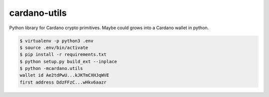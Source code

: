 cardano-utils
=============

Python library for Cardano crypto primitives. Maybe could grows into a Cardano wallet in python.

.. code-block:: shell

    $ virtualenv -p python3 .env
    $ source .env/bin/activate
    $ pip install -r requirements.txt
    $ python setup.py build_ext --inplace
    $ python -mcardano.utils
    wallet id Ae2tdPwU...kJKTmCXHJqWVE
    first address DdzFFzC...wHkv6aazr

